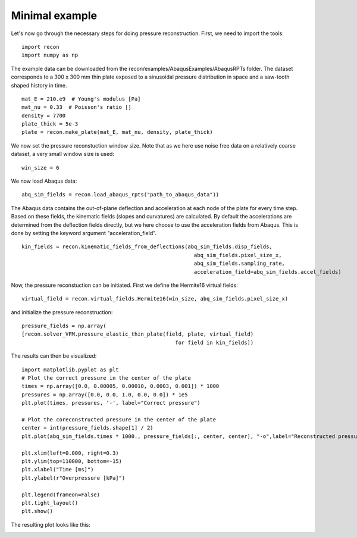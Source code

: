 Minimal example
===============

Let's now go through the necessary steps for doing pressure reconstruction.
First, we need to import the tools::

     import recon
     import numpy as np

The example data can be downloaded from the recon/examples/AbaqusExamples/AbaqusRPTs folder. 
The dataset corresponds to a 300 x 300 mm  thin plate exposed to a sinusoidal pressure distribution in space and a saw-tooth shaped history in time.
::

     mat_E = 210.e9  # Young's modulus [Pa]
     mat_nu = 0.33  # Poisson's ratio []
     density = 7700
     plate_thick = 5e-3
     plate = recon.make_plate(mat_E, mat_nu, density, plate_thick)
     

We now set the pressure reconstuction window size. 
Note that as we here use noise free data on a relatively coarse dataset, a very small window size is used::

     win_size = 6

We now load Abaqus data::

     abq_sim_fields = recon.load_abaqus_rpts("path_to_abaqus_data"))

The Abaqus data contains the out-of-plane deflection and acceleration at each node of the plate for every time step.
Based on these fields, the kinematic fields (slopes and curvatures) are calculated. By default the accelerations are determined from the 
deflection fields directly, but we here choose to use the acceleration fields from Abaqus. This is done by setting the keyword argument "acceleration_field".
::

     kin_fields = recon.kinematic_fields_from_deflections(abq_sim_fields.disp_fields, 
                                                            abq_sim_fields.pixel_size_x,
                                                            abq_sim_fields.sampling_rate,
                                                            acceleration_field=abq_sim_fields.accel_fields)

Now, the pressure reconstuction can be initiated. First we define the Hermite16 virtual fields::

     virtual_field = recon.virtual_fields.Hermite16(win_size, abq_sim_fields.pixel_size_x)

and initialize the pressure reconstruction::

     pressure_fields = np.array(
     [recon.solver_VFM.pressure_elastic_thin_plate(field, plate, virtual_field) 
                                                      for field in kin_fields])


The results can then be visualized::

     import matplotlib.pyplot as plt
     # Plot the correct pressure in the center of the plate
     times = np.array([0.0, 0.00005, 0.00010, 0.0003, 0.001]) * 1000
     pressures = np.array([0.0, 0.0, 1.0, 0.0, 0.0]) * 1e5
     plt.plot(times, pressures, '-', label="Correct pressure")

     # Plot the coreconstructed pressure in the center of the plate
     center = int(pressure_fields.shape[1] / 2)
     plt.plot(abq_sim_fields.times * 1000., pressure_fields[:, center, center], "-o",label="Reconstructed pressure")

     plt.xlim(left=0.000, right=0.3)
     plt.ylim(top=110000, bottom=-15)
     plt.xlabel("Time [ms]")
     plt.ylabel(r"Overpressure [kPa]")

     plt.legend(frameon=False)
     plt.tight_layout()
     plt.show()

The resulting plot looks like this:

.. image:: ./figures/minimalExamplePressure.png
   :scale: 80 %
   :alt: The results
   :align: center
